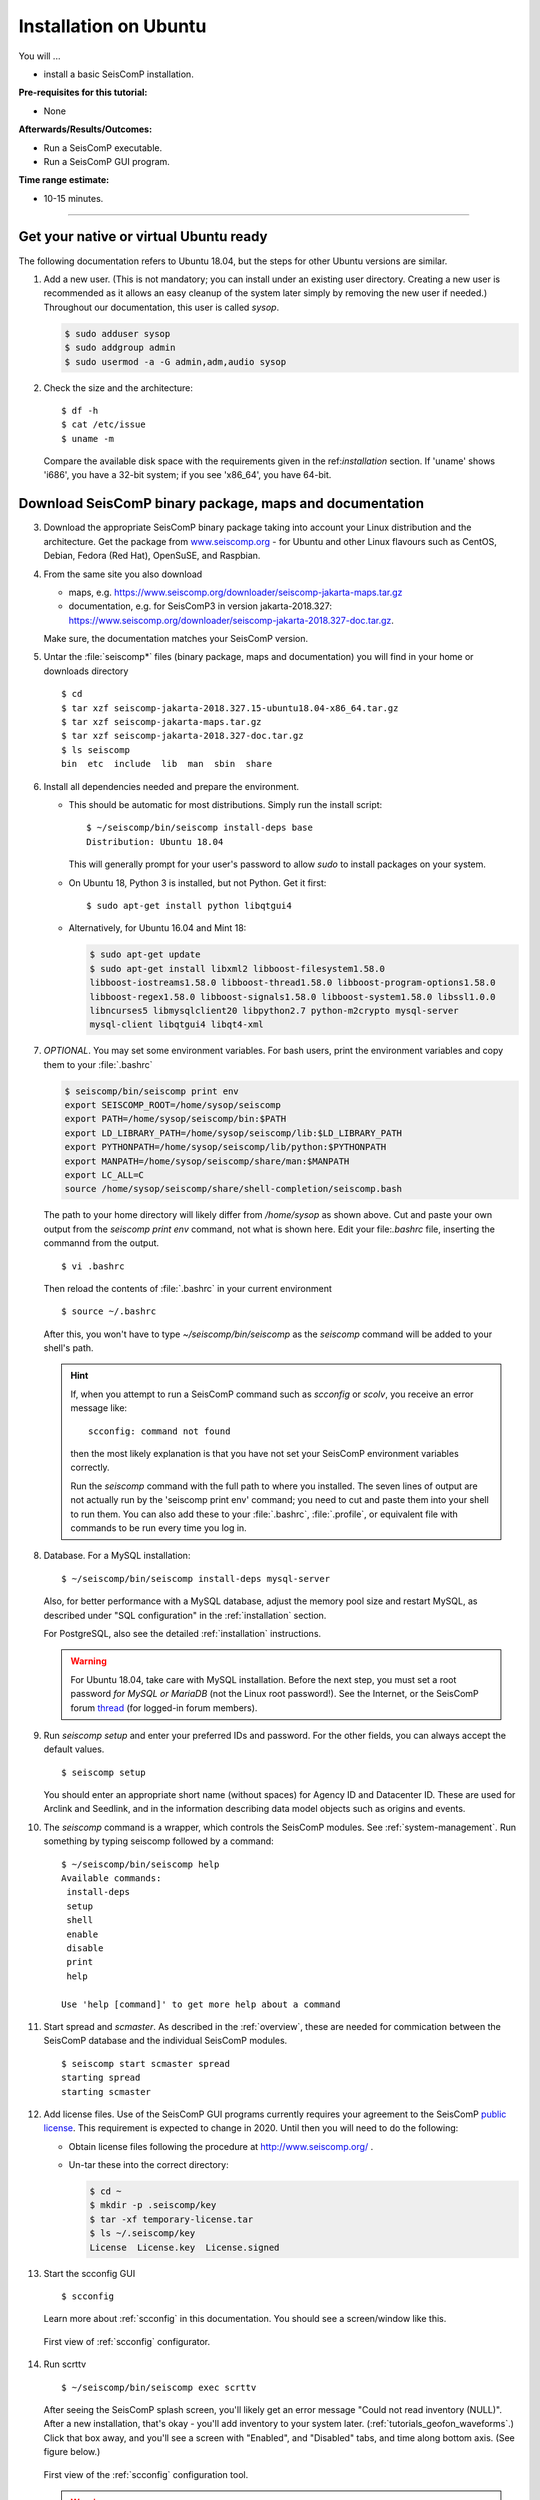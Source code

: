 .. _tutorials_postinstall:

**********************
Installation on Ubuntu
**********************

You will ...

* install a basic SeisComP installation.

:Pre-requisites for this tutorial:
* None

:Afterwards/Results/Outcomes:
* Run a SeisComP executable.
* Run a SeisComP GUI program.

:Time range estimate:
* 10-15 minutes.

------------

Get your native or virtual Ubuntu ready
=======================================

The following documentation refers to Ubuntu 18.04,
but the steps for other Ubuntu versions are similar.

#. Add a new user.
   (This is not mandatory; you can install under an existing user
   directory. Creating a new user is recommended as it allows an easy cleanup of the system later simply by
   removing the new user if needed.)
   Throughout our documentation, this user is called `sysop`.

   .. code-block:: bash

      $ sudo adduser sysop
      $ sudo addgroup admin
      $ sudo usermod -a -G admin,adm,audio sysop

#. Check the size and the architecture: ::

     $ df -h
     $ cat /etc/issue
     $ uname -m

   Compare the available disk space with the requirements given in
   the ref:`installation` section.
   If 'uname' shows 'i686', you have a 32-bit system;
   if you see 'x86_64', you have 64-bit.

Download SeisComP binary package, maps and documentation
========================================================

3. Download the appropriate SeisComP binary package taking into
   account your Linux distribution and the architecture. Get the package from
   `www.seiscomp.org <https://www.seiscomp.org/downloader>`_ -
   for Ubuntu and other Linux flavours such as CentOS, Debian,
   Fedora (Red Hat), OpenSuSE, and Raspbian.

#. From the same site you also download

   * maps, e.g. https://www.seiscomp.org/downloader/seiscomp-jakarta-maps.tar.gz
   * documentation, e.g. for SeisComP3 in version jakarta-2018.327:
     https://www.seiscomp.org/downloader/seiscomp-jakarta-2018.327-doc.tar.gz.

   Make sure, the documentation matches your SeisComP version.

#. Untar the :file:`seiscomp*` files (binary package, maps and documentation)
   you will find in your home or downloads directory ::

     $ cd
     $ tar xzf seiscomp-jakarta-2018.327.15-ubuntu18.04-x86_64.tar.gz
     $ tar xzf seiscomp-jakarta-maps.tar.gz
     $ tar xzf seiscomp-jakarta-2018.327-doc.tar.gz
     $ ls seiscomp
     bin  etc  include  lib  man  sbin  share

#. Install all dependencies needed and prepare the environment.

   * This should be automatic for most distributions.
     Simply run the install script: ::

       $ ~/seiscomp/bin/seiscomp install-deps base
       Distribution: Ubuntu 18.04

     This will generally prompt for your user's password to allow `sudo` to
     install packages on your system.

   * On Ubuntu 18, Python 3 is installed, but not Python.
     Get it first::

       $ sudo apt-get install python libqtgui4

   * Alternatively, for Ubuntu 16.04 and Mint 18:

     .. code-block:: bash

        $ sudo apt-get update
        $ sudo apt-get install libxml2 libboost-filesystem1.58.0
        libboost-iostreams1.58.0 libboost-thread1.58.0 libboost-program-options1.58.0
        libboost-regex1.58.0 libboost-signals1.58.0 libboost-system1.58.0 libssl1.0.0
        libncurses5 libmysqlclient20 libpython2.7 python-m2crypto mysql-server
        mysql-client libqtgui4 libqt4-xml


#. *OPTIONAL*. You may set some environment variables.
   For bash users, print the environment variables and copy them to your
   :file:`.bashrc`

   .. code-block:: bash

      $ seiscomp/bin/seiscomp print env
      export SEISCOMP_ROOT=/home/sysop/seiscomp
      export PATH=/home/sysop/seiscomp/bin:$PATH
      export LD_LIBRARY_PATH=/home/sysop/seiscomp/lib:$LD_LIBRARY_PATH
      export PYTHONPATH=/home/sysop/seiscomp/lib/python:$PYTHONPATH
      export MANPATH=/home/sysop/seiscomp/share/man:$MANPATH
      export LC_ALL=C
      source /home/sysop/seiscomp/share/shell-completion/seiscomp.bash

   The path to your home directory will likely differ from
   `/home/sysop` as shown above.
   Cut and paste your own output from the
   `seiscomp print env` command, not what is shown here.
   Edit your file:`.bashrc` file, inserting the commannd from the output. ::

     $ vi .bashrc

   Then reload the contents of :file:`.bashrc` in your current environment ::

     $ source ~/.bashrc

   After this, you won't have to type `~/seiscomp/bin/seiscomp` as
   the `seiscomp` command will be added to your shell's path.

   .. hint::

      If, when you attempt to run a SeisComP command such as `scconfig` or `scolv`,
      you receive an error message like::

        scconfig: command not found

      then the most likely explanation is that you have not set your SeisComP
      environment variables correctly.

      Run the `seiscomp` command with the full path to
      where you installed.
      The seven lines of output are not actually run by the 'seiscomp print env'
      command; you need to cut and paste them into your shell to run them.
      You can also add these to your :file:`.bashrc`, :file:`.profile`,
      or equivalent file with
      commands to be run every time you log in.


#. Database. For a MySQL installation: ::

     $ ~/seiscomp/bin/seiscomp install-deps mysql-server

   Also, for better performance with a MySQL database,
   adjust the memory pool size and restart MySQL, as described under
   "SQL configuration" in the :ref:`installation` section.

   For PostgreSQL, also see the detailed :ref:`installation` instructions.

   .. warning::

     For Ubuntu 18.04, take care with MySQL installation.
     Before the next step, you must set a root password *for MySQL or MariaDB*
     (not the Linux root password!). See the Internet, or the SeisComP forum
     `thread <https://forum.www.seiscomp.org/t/upgraded-to-ubuntu-18-04-and-i-broke-my-seiscomp/1139>`_
     (for logged-in forum members).


#. Run `seiscomp setup` and enter your preferred IDs and password. For the other
   fields, you can always accept the default values. ::

     $ seiscomp setup

   You should enter an appropriate short name (without spaces) for Agency ID and Datacenter ID.
   These are used for Arclink and Seedlink, and in the information describing data model objects such as origins and events.

#. The `seiscomp` command is a wrapper, which controls the SeisComP modules.
   See :ref:`system-management`.
   Run something by typing seiscomp followed by a command::

     $ ~/seiscomp/bin/seiscomp help
     Available commands:
      install-deps
      setup
      shell
      enable
      disable
      print
      help

     Use 'help [command]' to get more help about a command

#. Start spread and `scmaster`.
   As described in the :ref:`overview`, these are needed for
   commication between the SeisComP database and the individual
   SeisComP modules. ::

     $ seiscomp start scmaster spread
     starting spread
     starting scmaster

#. Add license files.
   Use of the SeisComP GUI programs currently requires your agreement to the
   SeisComP `public license <http://www.seiscomp.org/license.html>`_.
   This requirement is expected to change in 2020.
   Until then you will need to do the following:

   - Obtain license files following the procedure at
     http://www.seiscomp.org/ .

   - Un-tar these into the correct directory:

     .. code-block:: bash

        $ cd ~
        $ mkdir -p .seiscomp/key
        $ tar -xf temporary-license.tar
        $ ls ~/.seiscomp/key
        License  License.key  License.signed

#. Start the scconfig GUI ::

     $ scconfig

   Learn more about :ref:`scconfig` in this documentation.
   You should see a screen/window like this.

   .. figure:: media/postinstall_scconfig.png
      :width: 16cm
      :align: center

      First view of :ref:`scconfig` configurator.

#. Run scrttv ::

     $ ~/seiscomp/bin/seiscomp exec scrttv

   After seeing the SeisComP splash screen,
   you'll likely get an error message "Could not read inventory (NULL)".
   After a new installation, that's okay - you'll add inventory to your
   system later. (:ref:`tutorials_geofon_waveforms`.)
   Click that box away, and you'll see a screen with
   "Enabled", and "Disabled" tabs, and time along bottom axis.
   (See figure below.)

   .. figure:: media/postinstall_scrttv.png
      :width: 14.6cm
      :align: center

      First view of the :ref:`scconfig` configuration tool.

   .. warning::

      If you receive a message like "You have no valid license to run
      this software" you may not have installed the license files in the
      correct directory, :file:`~/.seiscomp/key` (note the '.').
      See above.


Congratulations, you're done with this tutorial.
